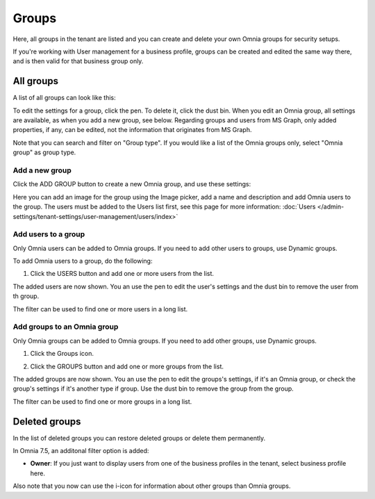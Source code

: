 Groups
=============================================

Here, all groups in the tenant are listed and you can create and delete your own Omnia groups for security setups.

If you're working with User management for a business profile, groups can be created and edited the same way there, and is then valid for that business group only.

All groups
*************
A list of all groups can look like this:

.. image:: user-magaments-groupd-list-new.png

To edit the settings for a group, click the pen. To delete it, click the dust bin. When you edit an Omnia group, all settings are available, as when you add a new group, see below. Regarding groups and users from MS Graph, only added properties, if any, can be edited, not the information that originates from MS Graph.

.. image:: user-magaments-groupd-list-edit-delete.png

Note that you can search and filter on "Group type". If you would like a list of the Omnia groups only, select "Omnia group" as group type.

.. image:: user-magaments-groupd-list-omnia.png

Add a new group
----------------
Click the ADD GROUP button to create a new Omnia group, and use these settings:

.. image:: user-managament-groups-new.png

Here you can add an image for the group using the Image picker, add a name and description and add Omnia users to the group. The users must be added to the Users list first, see this page for more information: :doc:`Users </admin-settings/tenant-settings/user-management/users/index>`

Add users to a group
---------------------------------
Only Omnia users can be added to Omnia groups. If you need to add other users to groups, use Dynamic groups.

To add Omnia users to a group, do the following:

1. Click the USERS button and add one or more users from the list.

.. image:: add-users-1.png

The added users are now shown. You an use the pen to edit the user's settings and the dust bin to remove the user from th group.

.. image:: add-users-2.png

The filter can be used to find one or more users in a long list.

.. image:: add-users-3.png

Add groups to an Omnia group
------------------------------
Only Omnia groups can be added to Omnia groups. If you need to add other groups, use Dynamic groups. 

1. Click the Groups icon.

.. image:: add-group-1.png

2. Click the GROUPS button and add one or more groups from the list.

.. image:: add-groups-2.png

The added groups are now shown. You an use the pen to edit the groups's settings, if it's an Omnia group, or check the group's settings if it's another type if group. Use the dust bin to remove the group from the group.

.. image:: add-groups-3.png

The filter can be used to find one or more groups in a long list.

Deleted groups
****************
In the list of deleted groups you can restore deleted groups or delete them permanently.

In Omnia 7.5, an additonal filter option is added:

.. image:: user-magaments-groupd-list-75.png

+ **Owner**: If you just want to display users from one of the business profiles in the tenant, select business profile here.

Also note that you now can use the i-icon for information about other groups than Omnia groups.


